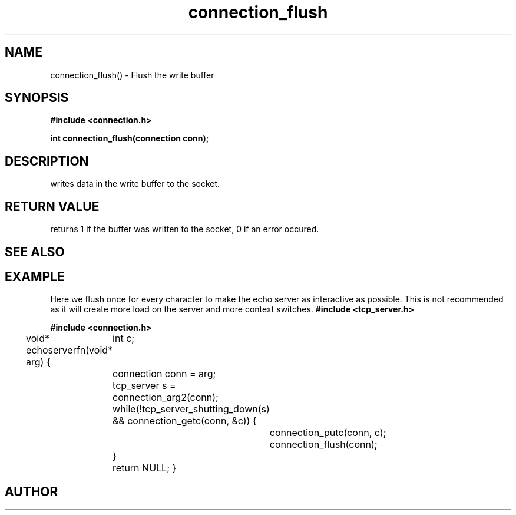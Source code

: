 .TH connection_flush 3 2016-01-30 "" "The Meta C Library"
.SH NAME
connection_flush() \- Flush the write buffer
.SH SYNOPSIS
.B #include <connection.h>
.sp
.BI "int connection_flush(connection conn);

.SH DESCRIPTION
.Nm
writes data in the write buffer to the socket.
.SH RETURN VALUE
.Nm
returns 1 if the buffer was written to the socket, 0 if an error occured.
.SH SEE ALSO
.Xr connection_putc 3 ,
.Xr connection_write 3 ,
.Xr sock_write 3
.SH EXAMPLE
Here we flush once for every character to make the echo server
as interactive as possible. This is not recommended as it will create
more load on the server and more context switches.
.Bd -literal
.B #include <tcp_server.h>
.sp
.B #include <connection.h>
.sp
void* echoserverfn(void* arg)
{
	int c;
	connection conn = arg;
	tcp_server s = connection_arg2(conn);
	while(!tcp_server_shutting_down(s) 
	&& connection_getc(conn, &c)) {
		connection_putc(conn, c);
		connection_flush(conn);
	}
	return NULL;
}
.Ed
.SH AUTHOR
.An B. Augestad, bjorn.augestad@gmail.com

